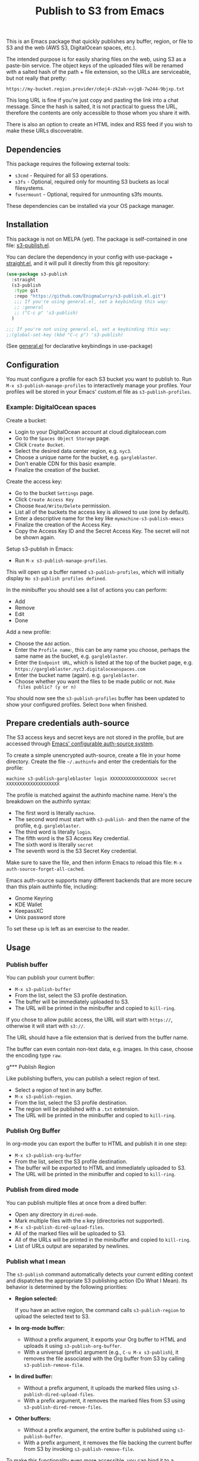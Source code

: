 #+title: Publish to S3 from Emacs

This is an Emacs package that quickly publishes any buffer, region, or
file to S3 and the web (AWS S3, DigitalOcean spaces, etc.).

#+begin_html
<img alt="s3-publish.el screenshot" src="screenshot.webp"/>
#+end_html

The intended purpose is for easily sharing files on the web, using S3
as a paste-bin service. The object keys of the uploaded files will be
renamed with a salted hash of the path + file extension, so the URLs
are serviceable, but not really that pretty:

: https://my-bucket.region.provider/c6ej4-zk2ah-vvjq8-7w244-9bjxp.txt

This long URL is fine if you're just copy and pasting the link into a
chat message. Since the hash is salted, it is not practical to guess
the URL, therefore the contents are only accessible to those whom you
share it with.

There is also an option to create an HTML index and RSS feed if you
wish to make these URLs discoverable.

** Dependencies

This package requires the following external tools:

 * =s3cmd= - Required for all S3 operations.
 * =s3fs= - Optional, required only for mounting S3 buckets as local filesystems.
 * =fusermount= - Optional, required for unmounting s3fs mounts.

These dependencies can be installed via your OS package manager.

** Installation

This package is not on MELPA (yet). The package is self-contained in
one file: [[https://github.com/EnigmaCurry/s3-publish.el/blob/master/s3-publish.el][s3-publish.el]].

You can declare the dependency in your config with use-package +
[[https://github.com/radian-software/straight.el][straight.el]], and it will pull it directly from this git repository:

#+begin_src emacs-lisp
  (use-package s3-publish
    :straight
    (s3-publish
     :type git
     :repo "https://github.com/EnigmaCurry/s3-publish.el.git")
     ;;; If you're using general.el, set a keybinding this way:
     ;; :general
     ;; ("C-c p" 's3-publish)
    )

  ;;; If you're not using general.el, set a keybinding this way:
  ;;(global-set-key (kbd "C-c p") 's3-publish)
#+end_src

(See [[https://github.com/noctuid/general.el][general.el]] for declarative keybindings in use-package)

** Configuration

You must configure a profile for each S3 bucket you want to publish
to. Run =M-x s3-publish-manage-profiles= to interactively manage your
profiles. Your profiles will be stored in your Emacs' custom.el file
as =s3-publish-profiles=.

*** Example: DigitalOcean spaces

Create a bucket:

 * Login to your DigitalOcean account at cloud.digitalocean.com
 * Go to the =Spaces Object Storage= page.
 * Click =Create Bucket=.
 * Select the desired data center region, e.g. =nyc3=.
 * Choose a unique name for the bucket, e.g. =gargleblaster=.
 * Don't enable CDN for this basic example.
 * Finalize the creation of the bucket.

Create the access key:

 * Go to the bucket =Settings= page.
 * Click =Create Access Key=
 * Choose =Read/Write/Delete= permission.
 * List all of the buckets the access key is allowed to use (one by
   default).
 * Enter a descriptive name for the key like =mymachine-s3-publish-emacs=
 * Finalize the creation of the Access Key.
 * Copy the Access Key ID and the Secret Access Key. The secret will
   not be shown again.

Setup s3-publish in Emacs:

 * Run =M-x s3-publish-manage-profiles=.

This will open up a buffer named =s3-publish-profiles=, which will
initially display =No s3-publish profiles defined=.

In the minibuffer you should see a list of actions you can perform:

 * Add
 * Remove
 * Edit
 * Done

Add a new profile:

 * Choose the =Add= action.
 * Enter the =Profile name=:, this can be any name you choose, perhaps
   the same name as the bucket, e.g. =gargleblaster=.
 * Enter the =Endpoint URL=, which is listed at the top of the bucket
   page, e.g. =https://gargleblaster.nyc3.digitaloceanspaces.com=
 * Enter the bucket name (again). e.g. =gargleblaster=.
 * Choose whether you want the files to be made public or not. =Make
   files public? (y or n)=

You should now see the =s3-publish-profiles= buffer has been updated
to show your configured profiles. Select =Done= when finished.

** Prepare credentials auth-source

The S3 access keys and secret keys are not stored in the profile, but
are accessed through [[https://www.gnu.org/software/emacs/manual/html_mono/auth.html][Emacs' configurable auth-source system]].

To create a simple unencrypted auth-source, create a file in your home
directory. Create the file =~/.authinfo= and enter the credentials for
the profile:

#+begin_src text
machine s3-publish-gargleblaster login XXXXXXXXXXXXXXXXXX secret XXXXXXXXXXXXXXXXXXXX
#+end_src

The profile is matched against the authinfo machine name. Here's the
breakdown on the authinfo syntax:

 * The first word is literally =machine=.
 * The second word must start with =s3-publish-= and then the name of
   the profile, e.g. =gargleblaster=.
 * The third word is literally =login=.
 * The fifth word is the S3 Access Key credential.
 * The sixth word is literally =secret=
 * The seventh word is the S3 Secret Key credential.

Make sure to save the file, and then inform Emacs to reload this file:
=M-x auth-source-forget-all-cached=.

Emacs auth-source supports many different backends that are more
secure than this plain authinfo file, including:

 * Gnome Keyring
 * KDE Wallet
 * KeepassXC
 * Unix password store

To set these up is left as an exercise to the reader.

** Usage
*** Publish buffer

You can publish your current buffer:

 * =M-x s3-publish-buffer=
 * From the list, select the S3 profile destination.
 * The buffer will be immediately uploaded to S3.
 * The URL will be printed in the minibuffer and copied to
   =kill-ring=.

If you chose to allow public access, the URL will start with
=https://=, otherwise it will start with =s3://=.

The URL should have a file extension that is derived from the buffer
name.

The buffer can even contain non-text data, e.g. images. In this case,
choose the encoding type =raw=.

g*** Publish Region

Like publishing buffers, you can publish a select region of text.

 * Select a region of text in any buffer.
 * =M-x s3-publish-region=.
 * From the list, select the S3 profile destination.
 * The region will be published with a =.txt= extension.
 * The URL will be printed in the minibuffer and copied to
   =kill-ring=.

*** Publish Org Buffer

In org-mode you can export the buffer to HTML and publish it in one
step:

 * =M-x s3-publish-org-buffer=
 * From the list, select the S3 profile destination.
 * The buffer will be exported to HTML and immediately uploaded to S3.
 * The URL will be printed in the minibuffer and copied to
   =kill-ring=.

*** Publish from dired mode

You can publish multiple files at once from a dired buffer:

 * Open any directory in =dired-mode=.
 * Mark multiple files with the =m= key (directories not supported).
 * =M-x s3-publish-dired-upload-files=.
 * All of the marked files will be uploaded to S3.
 * All of the URLs will be printed in the minibuffer and copied to
   =kill-ring=.
 * List of URLs output are separated by newlines.

*** Publish what I mean

The =s3-publish= command automatically detects your current editing
context and dispatches the appropriate S3 publishing action (Do What I
Mean). Its behavior is determined by the following priorities:

- **Region selected:**

  If you have an active region, the command calls =s3-publish-region=
  to upload the selected text to S3.

- **In org-mode buffer:**
  - Without a prefix argument, it exports your Org buffer to HTML and
    uploads it using =s3-publish-org-buffer=.
  - With a universal (prefix) argument (e.g., =C-u M-x s3-publish=),
    it removes the file associated with the Org buffer from S3 by
    calling =s3-publish-remove-file=.

- **In dired buffer:**
  - Without a prefix argument, it uploads the marked files using
    =s3-publish-dired-upload-files=.
  - With a prefix argument, it removes the marked files from S3 using
    =s3-publish-dired-remove-files=.

- **Other buffers:**
  - Without a prefix argument, the entire buffer is published using
    =s3-publish-buffer=.
  - With a prefix argument, it removes the file backing the current
    buffer from S3 by invoking =s3-publish-remove-file=.

To make this functionality even more accessible, you can bind it to a
convenient key sequence. For example, to bind it to =C-c p=, add the
following to your Emacs configuration:

#+BEGIN_SRC emacs-lisp
  (global-set-key (kbd "C-c p") 's3-publish)
#+END_SRC

This key binding lets you quickly invoke the context-sensitive
publishing command from anywhere within Emacs.

** Updating files

The S3 keys and public URLs use a filename that is a hash of the local
path of the file. This means that if you upload the same file twice,
it will keep the same key/URL. However, there are two exceptions:

 * =s3-publish-buffer=
 * =s3-publish-region=

Both of these create temporary files with random names in order to
export them. Therefore these will always make new S3 keys.

** Removing URLs

You can remove the objects by supplying the URLs:

 * =M-x s3-publish-remove-urls=

You may enter URLs to delete, one per line.

You may also remove files from dired mode:

 * Mark files in dired mode buffer.
 * =M-x s3-publish-dired-remove-files=

This will delete the remote objects for the given files (if they
exist). It will not remove them locally. If the HTML index and RSS
feed is enabled, the URL will be removed from the feed as well.

** Lifecycle

You can set the S3 lifecycle of the bucket to let objects expire
automatically. You will usually need an increased API permission level
to perform this action (e.g. on DigitalOcean spaces you must select
the =All permissions= option, which gives full access to ALL your
buckets.)

 * =M-x s3-publish-bucket-lifecycle=
 * Select the profile to manage.
 * Enter the number of days that objects may live before expiration.
   e.g., =1=, =10=, or leave blank to delete the lifecycle config.

If you don't have adequate permission, you will see the error in the
mini buffer.

** Mount S3 buckets as filesystems

You can mount your S3 bucket as a local filesystem using s3fs:

 * =M-x s3-publish-s3fs-mount=
 * Select the S3 profile to mount
 * Enter the local directory where you want to mount the bucket
 * The bucket will be mounted at the specified location
 * A dired buffer will open showing the contents of the mounted bucket

To unmount the bucket:

 * =M-x s3-publish-s3fs-unmount=
 * Select the mounted directory
 * The mount will be removed and any associated dired buffers closed

This feature requires the =s3fs= command-line tool to be installed on your system.

** Alternative credentials for admin operations

Some operations like setting bucket lifecycle policies or configuring
website hosting require elevated permissions. For these operations,
s3-publish can prompt you to select alternative credentials.

You can add additional credentials in your auth source with different
machine names, and s3-publish will present them as options when
performing operations that may require higher privileges.

For example, you might have regular credentials for normal uploads:
#+begin_src text
machine s3-publish-gargleblaster login REGULAR_ACCESS_KEY secret REGULAR_SECRET_KEY
#+end_src

And separate admin credentials with full permissions:
#+begin_src text
machine s3-publish-admin login ADMIN_ACCESS_KEY secret ADMIN_SECRET_KEY
#+end_src

When performing administrative operations, s3-publish will give you
the option to select an alternative credential from your auth source.

** License

This software is distributed under the 0BSD license:

#+begin_src text :tangle LICENSE.txt
  Permission to use, copy, modify, and/or distribute this software for
  any purpose with or without fee is hereby granted.

  THE SOFTWARE IS PROVIDED “AS IS” AND THE AUTHOR DISCLAIMS ALL
  WARRANTIES WITH REGARD TO THIS SOFTWARE INCLUDING ALL IMPLIED WARRANTIES
  OF MERCHANTABILITY AND FITNESS. IN NO EVENT SHALL THE AUTHOR BE LIABLE
  FOR ANY SPECIAL, DIRECT, INDIRECT, OR CONSEQUENTIAL DAMAGES OR ANY
  DAMAGES WHATSOEVER RESULTING FROM LOSS OF USE, DATA OR PROFITS, WHETHER IN
  AN ACTION OF CONTRACT, NEGLIGENCE OR OTHER TORTIOUS ACTION, ARISING OUT
  OF OR IN CONNECTION WITH THE USE OR PERFORMANCE OF THIS SOFTWARE.
#+end_src

